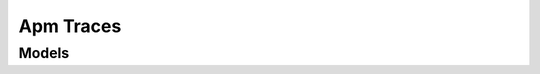 Apm Traces 
==========

.. autosummary::
    :toctree: apm_traces/client
    :nosignatures:
    :template: autosummary/service_client.rst

    oci.apm_traces.AttributesClient
    oci.apm_traces.QueryClient
    oci.apm_traces.TraceClient
    oci.apm_traces.AttributesClientCompositeOperations
    oci.apm_traces.QueryClientCompositeOperations
    oci.apm_traces.TraceClientCompositeOperations

--------
 Models
--------

.. autosummary::
    :toctree: apm_traces/models
    :nosignatures:
    :template: autosummary/model_class.rst

    oci.apm_traces.models.AggregatedSnapshot
    oci.apm_traces.models.AggregatedStackTrace
    oci.apm_traces.models.AttributePinResponse
    oci.apm_traces.models.AttributeResponse
    oci.apm_traces.models.AttributeUnpinResponse
    oci.apm_traces.models.AttributeUpdateNotesResponse
    oci.apm_traces.models.AttributeUpdateResponse
    oci.apm_traces.models.AutoActivateStatus
    oci.apm_traces.models.AutoActivateToggleStatus
    oci.apm_traces.models.BulkActivateAttributeDetail
    oci.apm_traces.models.BulkActivateAttributeDetails
    oci.apm_traces.models.BulkActivationMetadata
    oci.apm_traces.models.BulkActivationStatus
    oci.apm_traces.models.BulkDeActivateAttributeDetail
    oci.apm_traces.models.BulkDeActivateAttributeDetails
    oci.apm_traces.models.BulkDeActivationMetadata
    oci.apm_traces.models.BulkDeActivationStatus
    oci.apm_traces.models.BulkPinAttributeDetail
    oci.apm_traces.models.BulkPinAttributeDetails
    oci.apm_traces.models.BulkPinMetadata
    oci.apm_traces.models.BulkPinStatus
    oci.apm_traces.models.BulkUnpinAttributeDetail
    oci.apm_traces.models.BulkUnpinAttributeDetails
    oci.apm_traces.models.BulkUnpinMetadata
    oci.apm_traces.models.BulkUnpinStatus
    oci.apm_traces.models.BulkUpdateAttributeDetail
    oci.apm_traces.models.BulkUpdateAttributeDetails
    oci.apm_traces.models.BulkUpdateAttributeMetadata
    oci.apm_traces.models.BulkUpdateAttributeNotesDetail
    oci.apm_traces.models.BulkUpdateAttributeNotesDetails
    oci.apm_traces.models.BulkUpdateAttributeStatus
    oci.apm_traces.models.BulkUpdateNotesMetadata
    oci.apm_traces.models.BulkUpdateNotesStatus
    oci.apm_traces.models.QueryDetails
    oci.apm_traces.models.QueryResultMetadataSummary
    oci.apm_traces.models.QueryResultResponse
    oci.apm_traces.models.QueryResultRow
    oci.apm_traces.models.QueryResultRowTypeSummary
    oci.apm_traces.models.QueryResultWarning
    oci.apm_traces.models.QueryResultsGroupedBySummary
    oci.apm_traces.models.QueryResultsOrderedBySummary
    oci.apm_traces.models.QueryResultsTopologyInfo
    oci.apm_traces.models.QueryResultsTopologyNodeInfo
    oci.apm_traces.models.QuickPickSummary
    oci.apm_traces.models.SnapshotDetail
    oci.apm_traces.models.Span
    oci.apm_traces.models.SpanLog
    oci.apm_traces.models.SpanLogCollection
    oci.apm_traces.models.SpanSnapshot
    oci.apm_traces.models.StackTraceElement
    oci.apm_traces.models.Tag
    oci.apm_traces.models.TagMetadata
    oci.apm_traces.models.ThreadSnapshot
    oci.apm_traces.models.Trace
    oci.apm_traces.models.TraceServiceSummary
    oci.apm_traces.models.TraceSnapshot
    oci.apm_traces.models.TraceSpanSummary
